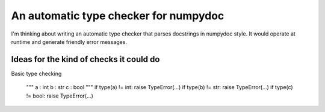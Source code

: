 An automatic type checker for numpydoc 
--------------------------------------

I'm thinking about writing an automatic type checker that parses docstrings in numpydoc style. It would operate at runtime and generate friendly error messages.

Ideas for the kind of checks it could do
========================================

Basic type checking

    """
    a : int
    b : str
    c : bool
    """
    if type(a) != int: raise TypeError(...)
    if type(b) != str: raise TypeError(...)
    if type(c) != bool: raise TypeError(...)
